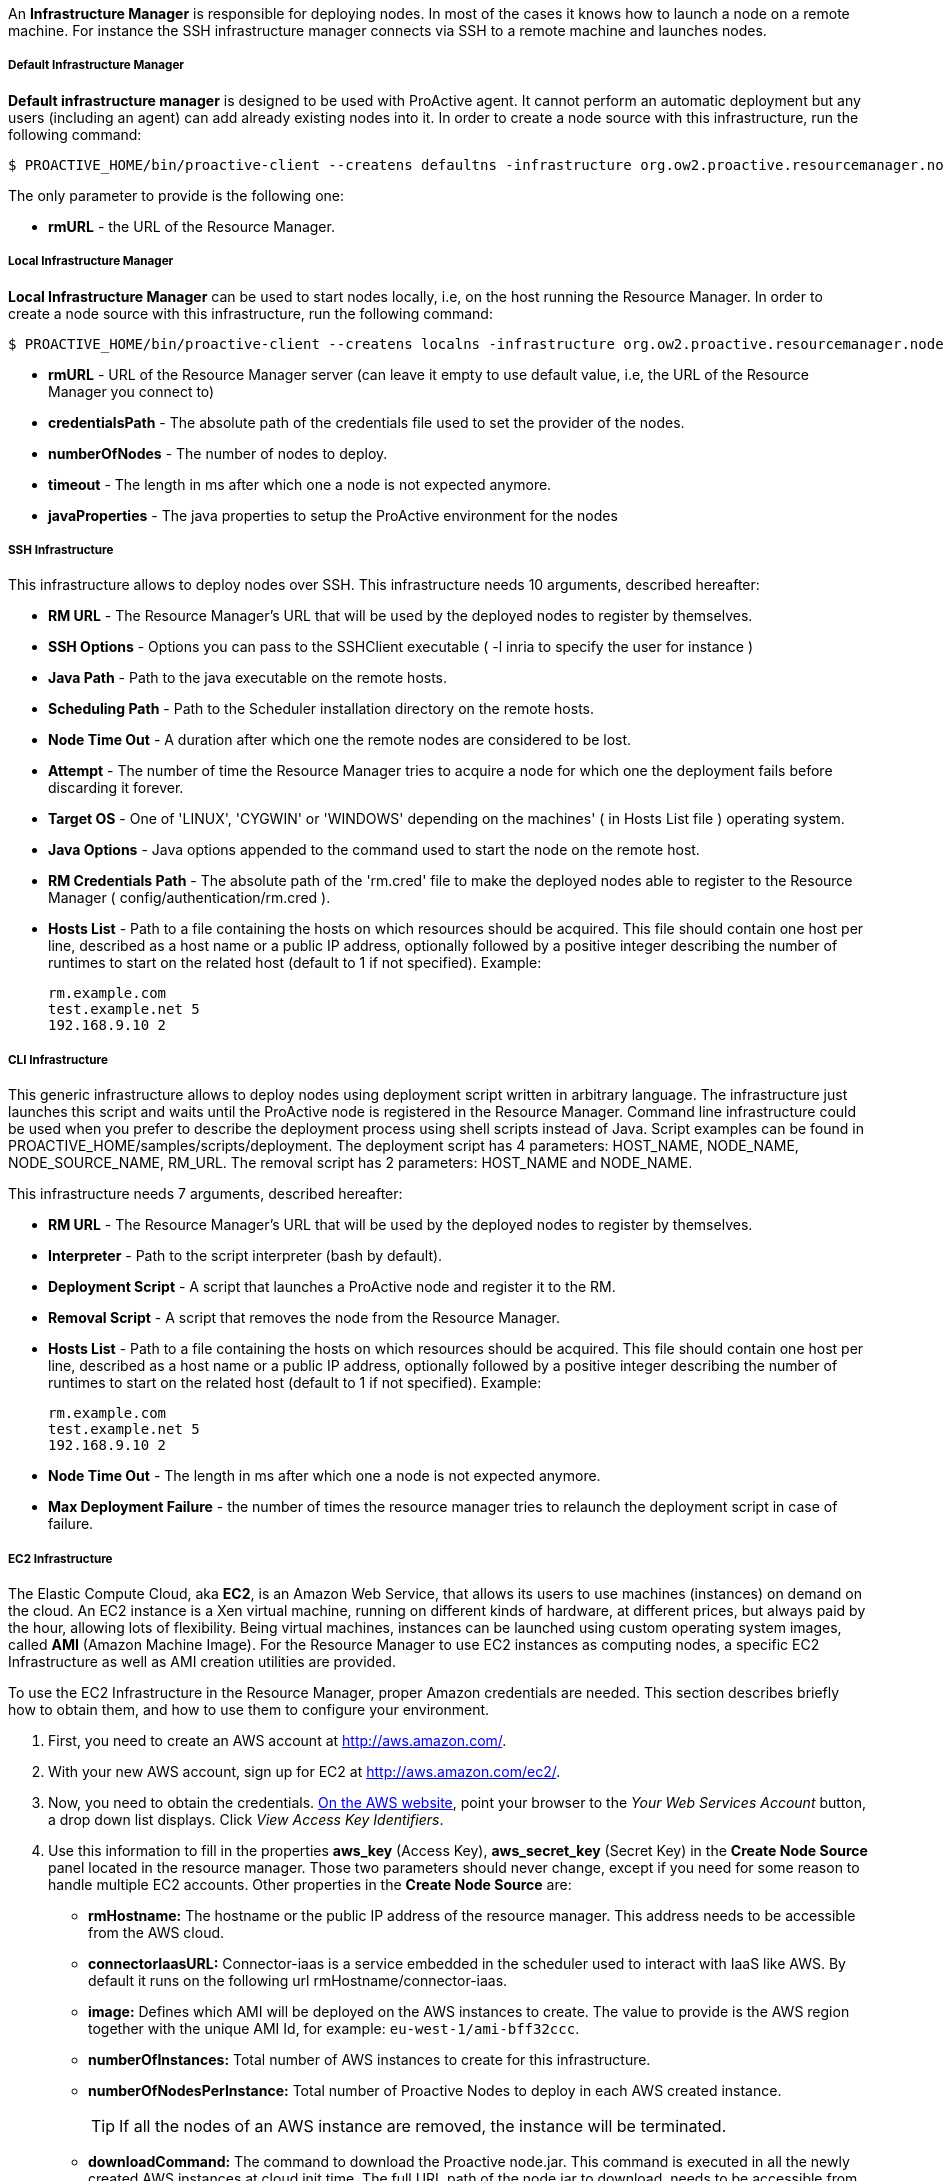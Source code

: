 An *Infrastructure Manager* is responsible for deploying nodes. In most of the cases it knows how to launch a node
on a remote machine. For instance the SSH infrastructure manager connects via SSH to a remote machine and launches
nodes.

===== Default Infrastructure Manager

*Default infrastructure manager* is designed to be used with ProActive
agent. It cannot perform an automatic deployment but any users
(including an agent) can add already existing nodes into it. In order to
create a node source with this infrastructure, run the following
command:

    $ PROACTIVE_HOME/bin/proactive-client --createns defaultns -infrastructure org.ow2.proactive.resourcemanager.nodesource.infrastructure.DefaultInfrastructureManager rmURL

The only parameter to provide is the following one:

-   **rmURL** - the URL of the Resource Manager.

===== Local Infrastructure Manager

*Local Infrastructure Manager* can be used to start nodes locally, i.e,
on the host running the Resource Manager. In order to create a node
source with this infrastructure, run the following command:

    $ PROACTIVE_HOME/bin/proactive-client --createns localns -infrastructure org.ow2.proactive.resourcemanager.nodesource.infrastructure.LocalInfrastructure rmURL credentialsPath numberOfNodes timeout javaProperties

-   *rmURL* - URL of the Resource Manager server (can leave it empty to
    use default value, i.e, the URL of the Resource Manager you connect
    to)

-   *credentialsPath* - The absolute path of the credentials file used
    to set the provider of the nodes.

-   *numberOfNodes* - The number of nodes to deploy.

-   *timeout* - The length in ms after which one a node is not expected
    anymore.

-   *javaProperties* - The java properties to setup the ProActive
    environment for the nodes

===== SSH Infrastructure

This infrastructure allows to deploy nodes over SSH.
This infrastructure needs 10 arguments, described hereafter:

-   **RM URL** - The Resource Manager's URL that will be used by the
    deployed nodes to register by themselves.

-   **SSH Options** - Options you can pass to the SSHClient executable (
    -l inria to specify the user for instance )

-   **Java Path** - Path to the java executable on the remote hosts.

-   **Scheduling Path** - Path to the Scheduler installation
    directory on the remote hosts.

-   **Node Time Out** - A duration after which one the remote nodes are
    considered to be lost.

-   **Attempt** - The number of time the Resource Manager tries to
    acquire a node for which one the deployment fails before discarding
    it forever.

-   **Target OS** - One of 'LINUX', 'CYGWIN' or 'WINDOWS' depending on
    the machines' ( in Hosts List file ) operating system.

-   **Java Options** - Java options appended to the command used to
    start the node on the remote host.

-   **RM Credentials Path** - The absolute path of the 'rm.cred' file to
    make the deployed nodes able to register to the Resource Manager (
    config/authentication/rm.cred ).

-   **Hosts List** - Path to a file containing the hosts on which
    resources should be acquired. This file should contain one host per
    line, described as a host name or a public IP address, optionally
    followed by a positive integer describing the number of runtimes to
    start on the related host (default to 1 if not specified). Example:

        rm.example.com
        test.example.net 5
        192.168.9.10 2

===== CLI Infrastructure

This generic infrastructure allows to deploy nodes using deployment
script written in arbitrary language. The infrastructure just launches
this script and waits until the ProActive node is registered in the
Resource Manager. Command line infrastructure could be used when you
prefer to describe the deployment process using shell scripts instead of
Java. Script examples can be found in
+PROACTIVE_HOME/samples/scripts/deployment+. The deployment script has 4
parameters: +HOST_NAME+, +NODE_NAME+, +NODE_SOURCE_NAME+, +RM_URL+. The
removal script has 2 parameters: +HOST_NAME+ and +NODE_NAME+.

This infrastructure needs 7 arguments, described hereafter:

-   **RM URL** - The Resource Manager's URL that will be used by the
    deployed nodes to register by themselves.

-   **Interpreter** - Path to the script interpreter (bash by default).

-   **Deployment Script** - A script that launches a ProActive node and
    register it to the RM.

-   **Removal Script** - A script that removes the node from the
    Resource Manager.

-   **Hosts List** - Path to a file containing the hosts on which
    resources should be acquired. This file should contain one host per
    line, described as a host name or a public IP address, optionally
    followed by a positive integer describing the number of runtimes to
    start on the related host (default to 1 if not specified). Example:

        rm.example.com
        test.example.net 5
        192.168.9.10 2

-   **Node Time Out** - The length in ms after which one a node is not
    expected anymore.

-   **Max Deployment Failure** - the number of times the resource
    manager tries to relaunch the deployment script in case of failure.

===== EC2 Infrastructure

The Elastic Compute Cloud, aka *EC2*, is an Amazon Web Service, that
allows its users to use machines (instances) on demand on the cloud. An
EC2 instance is a Xen virtual machine, running on different kinds of
hardware, at different prices, but always paid by the hour, allowing
lots of flexibility. Being virtual machines, instances can be launched
using custom operating system images, called *AMI* (Amazon Machine
Image). For the Resource Manager to use EC2 instances as computing
nodes, a specific EC2 Infrastructure as well as AMI creation utilities
are provided.

To use the EC2 Infrastructure in the Resource Manager, proper Amazon
credentials are needed. This section describes briefly how to obtain
them, and how to use them to configure your environment.

1.  First, you need to create an AWS account at
    <http://aws.amazon.com/>.

2.  With your new AWS account, sign up for EC2 at
    <http://aws.amazon.com/ec2/>.

3.  Now, you need to obtain the credentials. http://aws.amazon.com[On the AWS website],
    point your browser to the _Your Web Services Account_ button, a drop
    down list displays. Click _View Access Key Identifiers_.

4.  Use this information to fill in the properties *aws_key* (Access
    Key), *aws_secret_key* (Secret Key) in the *Create Node Source* panel located in the resource manager.
    Those two parameters should never change, except if you need for
    some reason to handle multiple EC2 accounts. Other properties in the
    *Create Node Source* are:
    
    -   *rmHostname:* The hostname or the public IP address of the resource manager. This address needs to be accessible from the AWS cloud. 
    
    -   *connectorIaasURL:* Connector-iaas is a service embedded in the scheduler used to interact with IaaS like AWS. By default it runs on the following url rmHostname/connector-iaas.    

    -   *image:* Defines which AMI will be deployed on the AWS instances to create. The
        value to provide is the AWS region together with the unique AMI Id, for example: `eu-west-1/ami-bff32ccc`. 
        
    -   *numberOfInstances:* Total number of AWS instances to create for this infrastructure. 
    
    -   *numberOfNodesPerInstance:* Total number of Proactive Nodes to deploy in each AWS created instance. 
    
+
TIP: If all the nodes of an AWS instance are removed, the instance will be terminated.
+
       
    -   *downloadCommand:* The command to download the Proactive node.jar. This command is executed in all the newly created AWS instances at cloud init time. 
    	The full URL path of the node.jar to download, needs to be accessible from the AWS cloud.     	
        Example based on AWS image with windows operating system:
        
        	powershell -command "& { (New-Object Net.WebClient).DownloadFile('try.activeeon.com/rest/node.jar', 'node.jar') }"
    	    	
    -   *additionalProperties:* Additional Java command properties to be added when starting each ProActive node JVM in the AWS instances (e.g. \"-Dpropertyname=propertyvalue\"). 
     
    -   *ram:* The desired RAM amount expressed in Mega Bytes for each AWS instance that needs to be created.
    
    -   *cpu:* The desired CPU cores amount for each AWS instance that needs to be created.
    
+
WARNING: If the combination between RAM and CPU does not match any existing AWS instance type, then the closest to the specified parameters will be selected.
+
    

Using this configuration, you can start a Resource Manager and a
Scheduler using the */bin/proactive-server* script. An EC2 NodeSource can
now be added using the *Create Node Source* panel in the Resource Manager or the command line interface:

    $ PROACTIVE_HOME/bin/proactive-client --createns ec2 -infrastructure org.ow2.proactive.resourcemanager.nodesource.infrastructure.AWSEC2Infrastructure aws_key aws_secret_key rmDomain connectorIaasURL image numberOfInstances numberOfNodesPerInstance downloadCommand additionalProperties ram cpu 


When the Scheduler is stopped normally, all the AWS instances created will be terminated. For more information on the terminated state in AWS please see http://docs.aws.amazon.com/AWSEC2/latest/UserGuide/terminating-instances.html[AWS Terminating Instances]. 

WARNING: If the Scheduler is forced killed, the AWS instances will not be terminated.

When the Scheduler is restarted, all the AWS instances that were previously created, will be re-created and re-configured as per previous settings.



===== Load Sharing Facility (LSF) infrastructure

This infrastructure knows how to acquire nodes from LSF by submitting a
corresponding job. It will be submitted through SSH from the RM to the
LSF server.

    $ PROACTIVE_HOME/bin/proactive-client --createns lsf -infrastructure org.ow2.proactive.resourcemanager.nodesource.infrastructure.LSFInfrastructure rmURL javaPath SSHOptions schedulingPath javaOptions maxNodes nodeTimeout LSFServer RMCredentialsPath bsubOptions

where:

-   **RMURL** - URL of the Resource Manager from the LSF nodes point of
  view - this is the URL the nodes will try to lookup when attempting
  to register to the RM after their creation.

-   **javaPath** - path to the java executable on the remote hosts (ie
  the LSF slaves).

-   **SSH Options** - Options you can pass to the SSHClient executable (
  -l inria to specify the user for instance )

-   **schedulingPath** - path to the Scheduling/RM installation
  directory on the remote hosts.

-   **javaOptions** - Java options appended to the command used to start
  the node on the remote host.

-   **maxNodes** - maximum number of nodes this infrastructure can
  simultaneously hold from the LSF server. That is useful considering
  that LSF does not provide a mechanism to evaluate the number of
  currently available or idle cores on the cluster. This can result to
  asking more resources than physically available, and waiting for the
  resources to come up for a very long time as the request would be
  queued until satisfiable.

-   **Node Time Out** - The length in ms after which one a node is not
  expected anymore.

-   **Server Name** - URL of the LSF server, which is responsible for
  acquiring LSF nodes. This server will be contacted by the Resource
  Manager through an SSH connection.

-   **RM Credentials Path** - Encrypted credentials file, as created by
  the create-cred[.bat] utility. These credentials will be used by the
  nodes to authenticate on the Resource Manager.

-   **Submit Job Opt** - Options for the bsub command client when
  acquiring nodes on the LSF master. Default value should be enough in
  most cases, if not, refer to the documentation of the LSF cluster.

===== Portable Batch System (PBS) infrastructure

This infrastructure knows how to acquire nodes from PBS (i.e. Torque) by
submitting a corresponding job. It will be submitted through SSH from
the RM to the PBS server.

    $ PROACTIVE_HOME/bin/proactive-client --createns pbs -infrastructure org.ow2.proactive.resourcemanager.nodesource.infrastructure.PBSInfrastructure rmURL javaPath SSHOptions schedulingPath javaOptions maxNodes nodeTimeout PBSServer RMCredentialsPath qsubOptions

where:

-   **RMURL** - URL of the Resource Manager from the PBS nodes point of
    view - this is the URL the nodes will try to lookup when attempting
    to register to the RM after their creation.

-   **javaPath** - path to the java executable on the remote hosts (ie
    the PBS slaves).

-   **SSH Options** - Options you can pass to the SSHClient executable (
    -l inria to specify the user for instance )

-   **schedulingPath** - path to the Scheduling/RM installation
    directory on the remote hosts.

-   **javaOptions** - Java options appended to the command used to start
    the node on the remote host.

-   **maxNodes** - maximum number of nodes this infrastructure can
    simultaneously hold from the PBS server. That is useful considering
    that PBS does not provide a mechanism to evaluate the number of
    currently available or idle cores on the cluster. This can result to
    asking more resources than physically available, and waiting for the
    resources to come up for a very long time as the request would be
    queued until satisfiable.

-   **Node Time Out** - The length in ms after which one a node is not
    expected anymore.

-   **Server Name** - URL of the PBS server, which is responsible for
    acquiring PBS nodes. This server will be contacted by the Resource
    Manager through an SSH connection.

-   **RM Credentials Path** - Encrypted credentials file, as created by
    the create-cred[.bat] utility. These credentials will be used by the
    nodes to authenticate on the Resource Manager.

-   **Submit Job Opt** - Options for the qsub command client when
    acquiring nodes on the PBS master. Default value should be enough in
    most cases, if not, refer to the documentation of the PBS cluster.


===== Generic Batch Job infrastructure

*Generic Batch Job infrastructure* provides users with the capability to
add the support of new batch job scheduler by providing a class
extending
org.ow2.proactive.resourcemanager.nodesource.infrastructure.BatchJobInfrastructure.
Once you have written that implementation, you can create a node source
which makes usage of this infrastructure by running the following
command:

    $ PROACTIVE_HOME/bin/proactive-client --createns pbs -infrastructure org.ow2.proactive.resourcemanager.nodesource.infrastructure.GenericBatchJobInfrastructure rmURL javaPath SSHOptions schedulingPath javaOptions maxNodes nodeTimeout BatchJobServer RMCredentialsPath subOptions implementationName implementationPath

where:

-   **RMURL** - URL of the Resource Manager from the batch job scheduler
    nodes point of view - this is the URL the nodes will try to lookup
    when attempting to register to the RM after their creation.

-   **javaPath** - path to the java executable on the remote hosts (ie
    the slaves of the batch job scheduler).

-   **SSH Options** - Options you can pass to the SSHClient executable (
    -l inria to specify the user for instance )

-   **schedulingPath** - path to the Scheduling/RM installation
    directory on the remote hosts.

-   **javaOptions** - Java options appended to the command used to start
    the node on the remote host.

-   **maxNodes** - maximum number of nodes this infrastructure can
    simultaneously hold from the batch job scheduler server.

-   **Node Time Out** - The length in ms after which one a node is not
    expected anymore.

-   **Server Name** - URL of the batch job scheduler server, which is
    responsible for acquiring nodes. This server will be contacted by
    the Resource Manager through an SSH connection.

-   **RM Credentials Path** - Encrypted credentials file, as created by
    the create-cred[.bat] utility. These credentials will be used by the
    nodes to authenticate on the Resource Manager.

-   **Submit Job Opt** - Options for the submit command client when
    acquiring nodes on the batch job scheduler master.

-   **implementationName** - Fully qualified name of the implementation
    of
    org.ow2.proactive.resourcemanager.nodesource.infrastructure.BatchJobInfrastructure
    provided by the end user.

-   **implementationPath** - The absolute path of the implementation of
    org.ow2.proactive.resourcemanager.nodesource.infrastructure.BatchJobInfrastructure.

